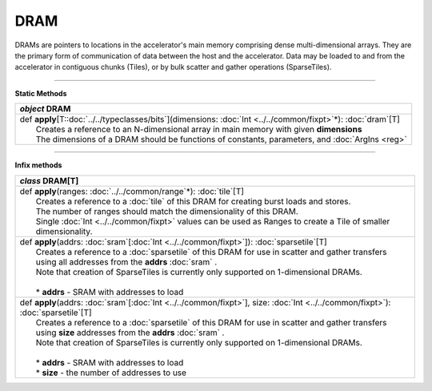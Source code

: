 
.. role:: black
.. role:: gray
.. role:: silver
.. role:: white
.. role:: maroon
.. role:: red
.. role:: fuchsia
.. role:: pink
.. role:: orange
.. role:: yellow
.. role:: lime
.. role:: green
.. role:: olive
.. role:: teal
.. role:: cyan
.. role:: aqua
.. role:: blue
.. role:: navy
.. role:: purple

.. _DRAM:

DRAM
====


DRAMs are pointers to locations in the accelerator's main memory comprising dense multi-dimensional arrays. They are the primary form of communication
of data between the host and the accelerator. Data may be loaded to and from the accelerator in contiguous chunks (Tiles),
or by bulk scatter and gather operations (SparseTiles).

----------------

**Static Methods**

+---------------------+----------------------------------------------------------------------------------------------------------------------+
|      `object`         **DRAM**                                                                                                             |
+=====================+======================================================================================================================+
| |               def   **apply**\[T::doc:`../../typeclasses/bits`\](dimensions: :doc:`Int <../../common/fixpt>`\*): :doc:`dram`\[T\]        |
| |                       Creates a reference to an N-dimensional array in main memory with given **dimensions**                             |
| |                       The dimensions of a DRAM should be functions of constants, parameters, and :doc:`ArgIns <reg>`                     |
+---------------------+----------------------------------------------------------------------------------------------------------------------+

--------------

**Infix methods**

+---------------------+---------------------------------------------------------------------------------------------------------------------------------------+
|      `class`         **DRAM**\[T\]                                                                                                                          |
+=====================+=======================================================================================================================================+
| |               def   **apply**\(ranges\: :doc:`../../common/range`\*): :doc:`tile`\[T\]                                                                    |
| |                       Creates a reference to a :doc:`tile` of this DRAM for creating burst loads and stores.                                              |
| |                       The number of ranges should match the dimensionality of this DRAM.                                                                  |
| |                       Single :doc:`Int <../../common/fixpt>` values can be used as Ranges to create a Tile of smaller dimensionality.                     |
+---------------------+---------------------------------------------------------------------------------------------------------------------------------------+
| |               def   **apply**\(addrs: :doc:`sram`\[:doc:`Int <../../common/fixpt>`\]): :doc:`sparsetile`\[T\]                                             |
| |                       Creates a reference to a :doc:`sparsetile` of this DRAM for use in scatter and gather transfers                                     |
| |                       using all addresses from the **addrs** :doc:`sram` .                                                                                |
| |                       Note that creation of SparseTiles is currently only supported on 1-dimensional DRAMs.                                               |
| |                                                                                                                                                           |
| | 	                  * **addrs** \- SRAM with addresses to load                                                                                          |
+---------------------+---------------------------------------------------------------------------------------------------------------------------------------+
| |               def   **apply**\(addrs\: :doc:`sram`\[:doc:`Int <../../common/fixpt>`\], size\: :doc:`Int <../../common/fixpt>`): :doc:`sparsetile`\[T\]    |
| |                       Creates a reference to a :doc:`sparsetile` of this DRAM for use in scatter and gather transfers                                     |
| |                       using **size** addresses from the **addrs** :doc:`sram` .                                                                           |
| |                       Note that creation of SparseTiles is currently only supported on 1-dimensional DRAMs.                                               |
| |                                                                                                                                                           |
| | 	                  * **addrs** \- SRAM with addresses to load                                                                                          |
| |                       * **size** \- the number of addresses to use                                                                                        |
+---------------------+---------------------------------------------------------------------------------------------------------------------------------------+

